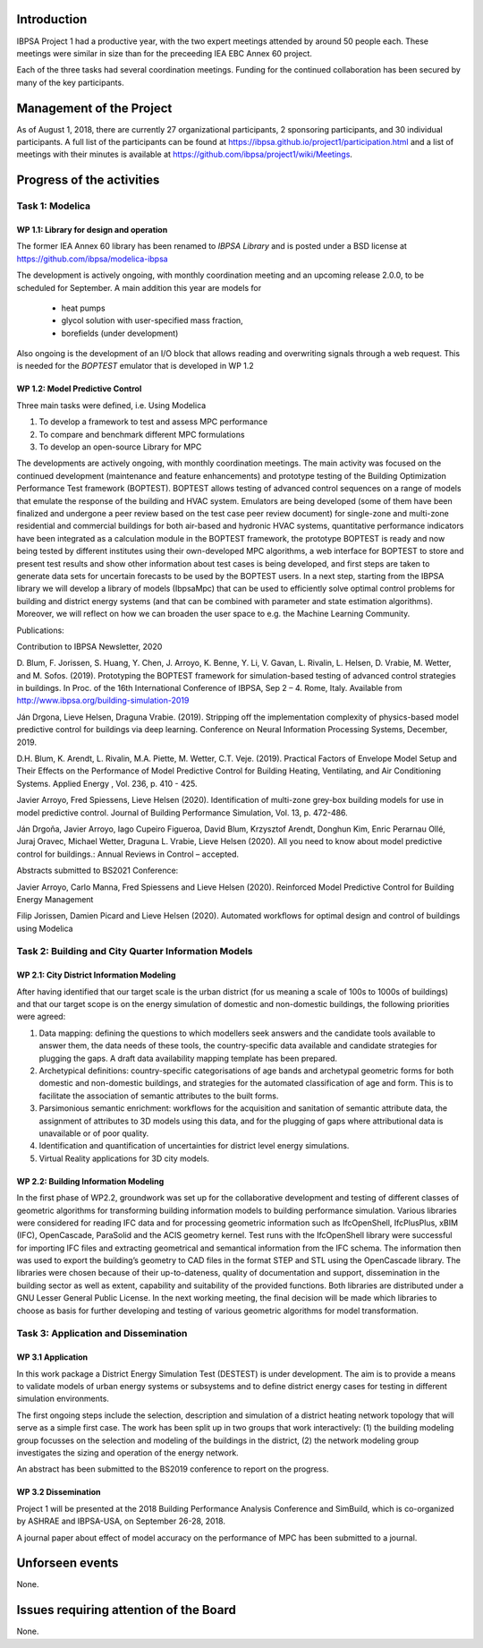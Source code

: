 ﻿Introduction
============

IBPSA Project 1 had a productive year, with the two expert meetings attended
by around 50 people each. These meetings were similar in size than
for the preceeding IEA EBC Annex 60 project.

Each of the three tasks had several coordination meetings.
Funding for the continued collaboration has been secured by many
of the key participants.


Management of the Project
=========================

As of August 1, 2018,
there are currently 27 organizational participants,
2 sponsoring participants, and 30 individual participants.
A full list of the participants can be found at
https://ibpsa.github.io/project1/participation.html
and a list of meetings with their minutes is available at
https://github.com/ibpsa/project1/wiki/Meetings.


Progress of the activities
==========================

Task 1: Modelica
----------------

WP 1.1: Library for design and operation
^^^^^^^^^^^^^^^^^^^^^^^^^^^^^^^^^^^^^^^^

The former IEA Annex 60 library has been renamed to
*IBPSA Library* and is posted under a BSD license at
https://github.com/ibpsa/modelica-ibpsa

The development is actively ongoing, with monthly coordination
meeting and an upcoming release 2.0.0, to be scheduled
for September.
A main addition this year are models for
 * heat pumps
 * glycol solution with user-specified mass fraction,
 * borefields (under development)

Also ongoing is the development of an I/O block
that allows reading and overwriting signals
through a web request. This is needed
for the *BOPTEST* emulator that is developed
in WP 1.2

WP 1.2: Model Predictive Control
^^^^^^^^^^^^^^^^^^^^^^^^^^^^^^^^^^^^^^^^^^^^

Three main tasks were defined, i.e. Using Modelica 

1.     To develop a framework to test and assess MPC performance 

2.     To compare and benchmark different MPC formulations

3.     To develop an open-source Library for MPC

The developments are actively ongoing, with monthly coordination meetings. The main activity was focused on the continued development (maintenance and feature enhancements) and prototype testing of the Building Optimization Performance Test framework (BOPTEST). BOPTEST allows testing of advanced control sequences on a range of models that emulate the response of the building and HVAC system. Emulators are being developed (some of them have been finalized and undergone a peer review based on the test case peer review document) for single-zone and multi-zone residential and commercial buildings for both air-based and hydronic HVAC systems, quantitative performance indicators have been integrated as a calculation module in the BOPTEST framework, the prototype BOPTEST is ready and now being tested by different institutes using their own-developed MPC algorithms, a web interface for BOPTEST to store and present test results and show other information about test cases is being developed, and first steps are taken to generate data sets for uncertain forecasts to be used by the BOPTEST users. In a next step, starting from the IBPSA library we will develop a library of models (IbpsaMpc) that can be used to efficiently solve optimal control problems for building and district energy systems (and that can be combined with parameter and state estimation algorithms). Moreover, we will reflect on how we can broaden the user space to e.g. the Machine Learning Community.

Publications:

Contribution to IBPSA Newsletter, 2020

D. Blum, F. Jorissen, S. Huang, Y. Chen, J. Arroyo, K. Benne, Y. Li, V. Gavan, L. Rivalin, L. Helsen, D. Vrabie, M. Wetter, and M. Sofos. (2019). Prototyping the BOPTEST
framework for simulation-based testing of advanced control strategies in buildings. In Proc. of the 16th International Conference of IBPSA, Sep 2 – 4. Rome, Italy. Available
from http://www.ibpsa.org/building-simulation-2019

Ján Drgona, Lieve Helsen, Draguna Vrabie. (2019). Stripping off the implementation complexity of physics-based model predictive control for buildings via deep learning. 
Conference on Neural Information Processing Systems, December, 2019.

D.H. Blum, K. Arendt, L. Rivalin, M.A. Piette, M. Wetter, C.T. Veje. (2019). Practical Factors of Envelope Model Setup and Their Effects on the Performance of Model Predictive
Control for Building Heating, Ventilating, and Air Conditioning Systems. Applied Energy , Vol. 236, p. 410 - 425.

Javier Arroyo, Fred Spiessens, Lieve Helsen (2020). Identification of multi-zone grey-box building models for use in model predictive control. Journal of Building Performance
Simulation, Vol. 13, p. 472-486.

Ján Drgoňa, Javier Arroyo, Iago Cupeiro Figueroa, David Blum, Krzysztof Arendt, Donghun Kim, Enric Perarnau Ollé, Juraj Oravec, Michael Wetter, Draguna L. Vrabie, Lieve Helsen
(2020). All you need to know about model predictive control for buildings.: Annual Reviews in Control – accepted.

Abstracts submitted to BS2021 Conference:

Javier Arroyo, Carlo Manna, Fred Spiessens and Lieve Helsen (2020).  Reinforced Model Predictive Control for Building Energy Management

Filip Jorissen, Damien Picard and Lieve Helsen (2020). Automated workflows for optimal design and control of buildings using Modelica


Task 2: Building and City Quarter Information Models
----------------------------------------------------

WP 2.1: City District Information Modeling
^^^^^^^^^^^^^^^^^^^^^^^^^^^^^^^^^^^^^^^^^
After having identified that our target scale is the urban district (for us meaning a scale of 100s to 1000s of buildings) and that our target scope is on the energy simulation of domestic and non-domestic buildings, the following priorities were agreed:

1. Data mapping: defining the questions to which modellers seek answers and the candidate tools available to answer them, the data needs of these tools, the country-specific data available and candidate strategies for plugging the gaps. A draft data availability mapping template has been prepared.

2. Archetypical definitions: country-specific categorisations of age bands and archetypal geometric forms for both domestic and non-domestic buildings, and strategies for the automated classification of age and form. This is to facilitate the association of semantic attributes to the built forms.

3. Parsimonious semantic enrichment: workflows for the acquisition and sanitation of semantic attribute data, the assignment of attributes to 3D models using this data, and for the plugging of gaps where attributional data is unavailable or of poor quality.

4. Identification and quantification of uncertainties for district level energy simulations.

5. Virtual Reality applications for 3D city models. 


WP 2.2: Building Information Modeling
^^^^^^^^^^^^^^^^^^^^^^^^^^^^^^^^^^^^^

In the first phase of WP2.2, groundwork was set up for the collaborative development and testing of different classes of geometric algorithms for transforming building information models to building performance simulation. Various libraries were considered for reading IFC data and for processing geometric information such as IfcOpenShell, IfcPlusPlus, xBIM (IFC), OpenCascade, ParaSolid and the ACIS geometry kernel. Test runs with the IfcOpenShell library were successful for importing IFC files and extracting geometrical and semantical information from the IFC schema. The information then was used to export the building’s geometry to CAD files in the format STEP and STL using the OpenCascade library. The libraries were chosen because of their up-to-dateness, quality of documentation and support, dissemination in the building sector as well as extent, capability and suitability of the provided functions. Both libraries are distributed under a GNU Lesser General Public License. In the next working meeting, the final decision will be made which libraries to choose as basis for further developing and testing of various geometric algorithms for model transformation.

Task 3: Application and Dissemination
-------------------------------------

WP 3.1 Application
^^^^^^^^^^^^^^^^^^

In this work package a District Energy Simulation Test (DESTEST) is under development. The aim is to provide a means to validate models of urban energy systems or subsystems and to define district energy cases for testing in different simulation environments.

The first ongoing steps include the selection, description and simulation of a district heating network topology that will serve as a simple first case. The work has been split up in two groups that work interactively: (1) the building modeling group focusses on the selection and modeling of the buildings in the district, (2) the network modeling group investigates the sizing and operation of the energy network.

An abstract has been submitted to the BS2019 conference to report on the progress.

WP 3.2 Dissemination
^^^^^^^^^^^^^^^^^^^^

Project 1 will be presented at the 2018
Building Performance Analysis Conference and SimBuild,
which is co-organized by ASHRAE and IBPSA-USA,
on September 26-28, 2018.

A journal paper about effect of model accuracy
on the performance of MPC has been submitted to a journal.


Unforseen events
================

None.


Issues requiring attention of the Board
=======================================

None.

.. bibliography:: references.bib
   :cited:
